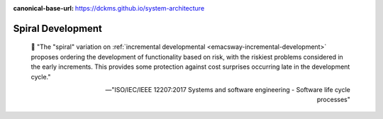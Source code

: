 :canonical-base-url: https://dckms.github.io/system-architecture

.. index:: Spiral Development
   :name: emacsway-spiral-development


==================
Spiral Development
==================

.. sectionauthor:: Ivan Zakrevsky

..

    📝 "The "spiral" variation on :ref:`incremental developmental <emacsway-incremental-development>` proposes ordering the development of functionality based on risk, with the riskiest problems considered in the early increments.
    This provides some protection against cost surprises occurring late in the development cycle."

    -- "ISO/IEC/IEEE 12207:2017 Systems and software engineering - Software life cycle processes"
